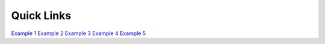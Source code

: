 Quick Links
===================================

`Example 1 <https://vt.edu/>`_
`Example 2 <https://vt.edu/>`_
`Example 3 <https://vt.edu/>`_
`Example 4 <https://vt.edu/>`_
`Example 5 <https://vt.edu/>`_
